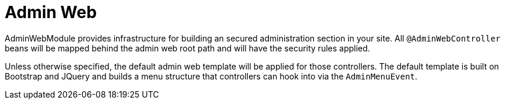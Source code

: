= Admin Web

AdminWebModule provides infrastructure for building an secured administration section in your site.
All `@AdminWebController` beans will be mapped behind the admin web root path and will have the security rules applied.

Unless otherwise specified, the default admin web template will be applied for those controllers.
The default template is built on Bootstrap and JQuery and builds a menu structure that controllers can hook into via the `AdminMenuEvent`.